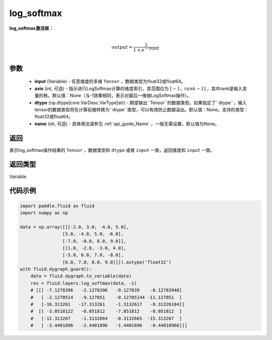 .. _cn_api_fluid_layers_log_softmax:

log_softmax
-------------------------------
.. py:function:: paddle.fluid.layers.log_softmax(input, axis=None, dtype=None, name=None)


**log_softmax激活层：**

.. math::

        \\output = \frac{1}{1 + e^{-input}}\\

参数
::::::::::::

    - **input** (Variable) - 任意维度的多维 ``Tensor`` ，数据类型为float32或float64。
    - **axis** (int, 可选) - 指示进行LogSoftmax计算的维度索引，其范围应为 :math:`[-1，rank-1]` ，其中rank是输入变量的秩。默认值：None（与-1效果相同，表示对最后一维做LogSoftmax操作）。
    - **dtype** (np.dtype|core.VarDesc.VarType|str) - 期望输出``Tensor``的数据类型。如果指定了``dtype``，输入tensor的数据类型将在计算前被转换为``dtype``类型，可以有效防止数据溢出。默认值：None。支持的类型：float32或float64。
    - **name** (str, 可选) - 具体用法请参见 :ref:`api_guide_Name` ，一般无需设置，默认值为None。

返回
::::::::::::
表示log_softmax操作结果的 ``Tensor`` ，数据类型和 ``dtype`` 或者 ``input`` 一致，返回维度和 ``input`` 一致。

返回类型
::::::::::::
Variable

代码示例
::::::::::::

..  code-block:: python

    import paddle.fluid as fluid
    import numpy as np

    data = np.array([[[-2.0, 3.0, -4.0, 5.0],
                    [3.0, -4.0, 5.0, -6.0],
                    [-7.0, -8.0, 8.0, 9.0]],
                    [[1.0, -2.0, -3.0, 4.0],
                    [-5.0, 6.0, 7.0, -8.0],
                    [6.0, 7.0, 8.0, 9.0]]]).astype('float32')
    with fluid.dygraph.guard():
        data = fluid.dygraph.to_variable(data)
        res = fluid.layers.log_softmax(data, -1)
        # [[[ -7.1278396   -2.1278396   -9.127839    -0.12783948]
        #   [ -2.1270514   -9.127051    -0.12705144 -11.127051  ]
        #   [-16.313261   -17.313261    -1.3132617   -0.31326184]]
        #  [[ -3.0518122   -6.051812    -7.051812    -0.051812  ]
        #   [-12.313267    -1.3132664   -0.3132665  -15.313267  ]
        #   [ -3.4401896   -2.4401896   -1.4401896   -0.44018966]]]
